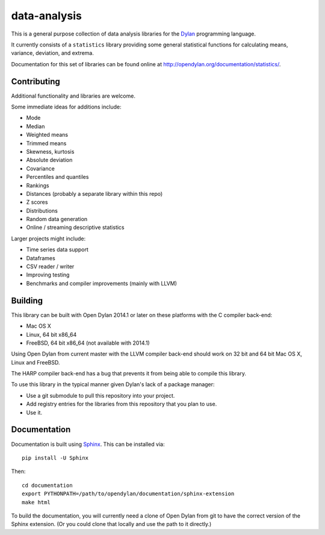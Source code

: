 data-analysis
=============

This is a general purpose collection of data analysis
libraries for the `Dylan`_ programming language.

It currently consists of a ``statistics``
library providing some general statistical functions
for calculating means, variance, deviation, and extrema.

Documentation for this set of libraries can be found
online at http://opendylan.org/documentation/statistics/.

Contributing
------------

Additional functionality and libraries are welcome.

Some immediate ideas for additions include:

* Mode
* Median
* Weighted means
* Trimmed means
* Skewness, kurtosis
* Absolute deviation
* Covariance
* Percentiles and quantiles
* Rankings
* Distances (probably a separate library within this repo)
* Z scores
* Distributions
* Random data generation
* Online / streaming descriptive statistics

Larger projects might include:

* Time series data support
* Dataframes
* CSV reader / writer
* Improving testing
* Benchmarks and compiler improvements (mainly with LLVM)

Building
--------

This library can be built with Open Dylan 2014.1 or later
on these platforms with the C compiler back-end:

* Mac OS X
* Linux, 64 bit x86_64
* FreeBSD, 64 bit x86_64 (not available with 2014.1)

Using Open Dylan from current master with the LLVM compiler
back-end should work on 32 bit and 64 bit Mac OS X, Linux
and FreeBSD.

The HARP compiler back-end has a bug that prevents it
from being able to compile this library.

To use this library in the typical manner given Dylan's
lack of a package manager:

* Use a git submodule to pull this repository into your
  project.
* Add registry entries for the libraries from this
  repository that you plan to use.
* Use it.

Documentation
-------------

Documentation is built using `Sphinx`_. This can be
installed via::

    pip install -U Sphinx

Then::

    cd documentation
    export PYTHONPATH=/path/to/opendylan/documentation/sphinx-extension
    make html

To build the documentation, you will currently need a
clone of Open Dylan from git to have the correct version
of the Sphinx extension. (Or you could clone that locally
and use the path to it directly.)

.. _Dylan: http://opendylan.org/
.. _Sphinx: http://sphinx-doc.org/
